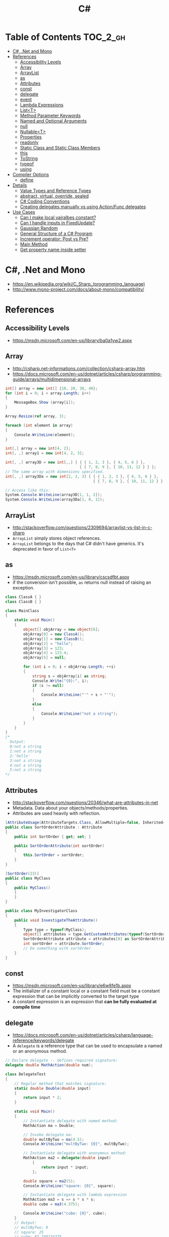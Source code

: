 #+TITLE: C#

* Table of Contents :TOC_2_gh:
 - [[#c-net-and-mono][C#, .Net and Mono]]
 - [[#references][References]]
   - [[#accessibility-levels][Accessibility Levels]]
   - [[#array][Array]]
   - [[#arraylist][ArrayList]]
   - [[#as][as]]
   - [[#attributes][Attributes]]
   - [[#const][const]]
   - [[#delegate][delegate]]
   - [[#event][event]]
   - [[#lambda-expressions][Lambda Expressions]]
   - [[#listt][List<T>]]
   - [[#method-parameter-keywords][Method Parameter Keywords]]
   - [[#named-and-optional-arguments][Named and Optional Arguments]]
   - [[#null][null]]
   - [[#nullablet][Nullable<T>]]
   - [[#properties][Properties]]
   - [[#readonly][readonly]]
   - [[#static-class-and-static-class-members][Static Class and Static Class Members]]
   - [[#this][this]]
   - [[#tostring][ToString]]
   - [[#typeof][typeof]]
   - [[#using][using]]
 - [[#compiler-options][Compiler Options]]
   - [[#define][define]]
 - [[#details][Details]]
   - [[#value-types-and-reference-types][Value Types and Reference Types]]
   - [[#abstract-virtual-override-sealed][abstract, virtual, override, sealed]]
   - [[#c-coding-conventions][C# Coding Conventions]]
   - [[#creating-delegates-manually-vs-using-actionfunc-delegates][Creating delegates manually vs using Action/Func delegates]]
 - [[#use-cases][Use Cases]]
   - [[#can-i-make-local-vairalbes-constant][Can I make local vairalbes constant?]]
   - [[#can-i-handle-inputs-in-fixedupdate][Can I handle inputs in FixedUpdate?]]
   - [[#gaussian-random][Gaussian Random]]
   - [[#general-structure-of-a-c-program][General Structure of a C# Program]]
   - [[#increment-operator-post-vs-pre][Increment operator: Post vs Pre?]]
   - [[#main-method][Main Method]]
   - [[#get-property-name-inside-setter][Get property name inside setter]]

* C#, .Net and Mono
- https://en.wikipedia.org/wiki/C_Sharp_(programming_language)
- http://www.mono-project.com/docs/about-mono/compatibility/

[[file:img/screenshot_2017-05-02_22-07-04.png]]

* References
** Accessibility Levels
- https://msdn.microsoft.com/en-us/library/ba0a1yw2.aspx

[[file:img/screenshot_2017-05-03_11-10-34.png]]

[[file:img/screenshot_2017-05-03_11-12-35.png]]

** Array
- http://csharp.net-informations.com/collection/csharp-array.htm
- https://docs.microsoft.com/en-us/dotnet/articles/csharp/programming-guide/arrays/multidimensional-arrays

#+BEGIN_SRC csharp
  int[] array = new int[] {10, 20, 30, 40};
  for (int i = 0; i < array.Length; i++)
  {
      MessageBox.Show (array[i]);
  }

  Array.Resize(ref array, 3);

  foreach (int element in array)
  {
      Console.WriteLine(element);
  }
#+END_SRC

#+BEGIN_SRC csharp
  int[,] array = new int[4, 2];
  int[, ,] array1 = new int[4, 2, 3];

  int[, ,] array3D = new int[,,] { { { 1, 2, 3 }, { 4, 5, 6 } },
                                   { { 7, 8, 9 }, { 10, 11, 12 } } };
  // The same array with dimensions specified.
  int[, ,] array3Da = new int[2, 2, 3] { { { 1, 2, 3 }, { 4, 5, 6 } },
                                         { { 7, 8, 9 }, { 10, 11, 12 } } };

  // Access like this:
  System.Console.WriteLine(array3D[1, 1, 2]);
  System.Console.WriteLine(array3Da[1, 0, 1]);
#+END_SRC

** ArrayList
- http://stackoverflow.com/questions/2309694/arraylist-vs-list-in-c-sharp
- ~ArrayList~ simply stores object references.
- ~ArrayList~ belongs to the days that C# didn't have generics. It's deprecated in favor of ~List<T>~

** as
- https://msdn.microsoft.com/en-us/library/cscsdfbt.aspx
- if the conversion isn't possible, ~as~ returns null instead of raising an exception.

#+BEGIN_SRC csharp
  class ClassA { }
  class ClassB { }

  class MainClass
  {
      static void Main()
      {
          object[] objArray = new object[6];
          objArray[0] = new ClassA();
          objArray[1] = new ClassB();
          objArray[2] = "hello";
          objArray[3] = 123;
          objArray[4] = 123.4;
          objArray[5] = null;

          for (int i = 0; i < objArray.Length; ++i)
          {
              string s = objArray[i] as string;
              Console.Write("{0}:", i);
              if (s != null)
              {
                  Console.WriteLine("'" + s + "'");
              }
              else
              {
                  Console.WriteLine("not a string");
              }
          }
      }
  }
  /*
    Output:
    0:not a string
    1:not a string
    2:'hello'
    3:not a string
    4:not a string
    5:not a string
  ,*/
#+END_SRC
** Attributes
- http://stackoverflow.com/questions/20346/what-are-attributes-in-net
- Metadata. Data about your objects/methods/properties.
- Attributes are used heavily with reflection.

#+BEGIN_SRC csharp
  [AttributeUsage(AttributeTargets.Class, AllowMultiple=false, Inherited=true)]
  public class SortOrderAttribute : Attribute
  {
      public int SortOrder { get; set; }

      public SortOrderAttribute(int sortOrder)
      {
          this.SortOrder = sortOrder;
      }
  }

  [SortOrder(23)]
  public class MyClass
  {
      public MyClass()
      {
      }
  }

  public class MyInvestigatorClass
  {
      public void InvestigateTheAttribute()
      {
          Type type = typeof(MyClass);
          object[] attributes = type.GetCustomAttributes(typeof(SortOrderAttribute), true);
          SortOrderAttribute attribute = attributes[0] as SortOrderAttribute;
          int sortOrder = attribute.SortOrder;
          // Do something with sortOrder
      }
  }
#+END_SRC

** const
- https://msdn.microsoft.com/en-us/library/e6w8fe1b.aspx
- The initializer of a constant local or a constant field must be
  a constant expression that can be implicitly converted to the target type
- A constant expression is an expression that *can be fully evaluated at compile time*
** delegate
- https://docs.microsoft.com/en-us/dotnet/articles/csharp/language-reference/keywords/delegate
- A ~delegate~ is a reference type that can be used to encapsulate a named or an anonymous method.

#+BEGIN_SRC csharp
  // Declare delegate -- defines required signature:
  delegate double MathAction(double num);

  class DelegateTest
  {
      // Regular method that matches signature:
      static double Double(double input)
      {
          return input * 2;
      }

      static void Main()
      {
          // Instantiate delegate with named method:
          MathAction ma = Double;

          // Invoke delegate ma:
          double multByTwo = ma(4.5);
          Console.WriteLine("multByTwo: {0}", multByTwo);

          // Instantiate delegate with anonymous method:
          MathAction ma2 = delegate(double input)
              {
                  return input * input;
              };

          double square = ma2(5);
          Console.WriteLine("square: {0}", square);

          // Instantiate delegate with lambda expression
          MathAction ma3 = s => s * s * s;
          double cube = ma3(4.375);

          Console.WriteLine("cube: {0}", cube);
      }
      // Output:
      // multByTwo: 9
      // square: 25
      // cube: 83.740234375
  }
#+END_SRC

** event
- http://csharpindepth.com/Articles/Chapter2/Events.aspx
- Think of events a bit like properties.
- Events are pairs of methods
#+BEGIN_SRC csharp
  using System;

  class Test
  {
      public event EventHandler MyEvent
      {
          add
          {
              Console.WriteLine ("add operation");
          }

          remove
          {
              Console.WriteLine ("remove operation");
          }
      }

      static void Main()
      {
          Test t = new Test();

          t.MyEvent += new EventHandler (t.DoNothing);
          t.MyEvent -= null;
      }

      void DoNothing (object sender, EventArgs e)
      {
      }
  }
#+END_SRC
- A public ~delegate~ variable
- A ~delegate~ variable backed by a property
- A ~delegate~ variable with ~AddXXXHandler~ and ~RemoveXXXHandler~ methods

** Lambda Expressions
- https://docs.microsoft.com/en-us/dotnet/articles/csharp/programming-guide/statements-expressions-operators/lambda-expressions
- http://stackoverflow.com/questions/10538924/c-sharp-style-lambdas-or-x

#+BEGIN_SRC csharp
  (x, y) => x == y;
  (int x, string s) => s.Length > x;
  () => SomeMethod();

  delegate void TestDelegate(string s);
  TestDelegate del = n => { string s = n + " World";
                            Console.WriteLine(s); };

  // Many C# developers use _ to indicate that the parameter isn't going to be used
  _ => 10
#+END_SRC

** List<T>
- https://msdn.microsoft.com/en-us/library/6sh2ey19.aspx
- http://csharp.net-informations.com/collection/list.htm

#+BEGIN_SRC csharp
  List<string> colors = new List<string>();
  colors.Add("Red");
  colors.Add("Blue");
  colors.Add("Green");

  colors.Count;


  foreach (string color in colors)
  {
      MessageBox.Show(color);
  }

  for (int i = 0; i < colors.Count; i++)
  {
      MessageBox.Show(colors[i]);
  }

  colors.Insert(1, "violet");
  colors.Sort();
  colors.Remove("violet");


  if (colors.Contains("Blue"))
  {
      MessageBox.Show("Blue color exist in the list");
  }

  string[] strArr = new string[3];
  strArr[0] = "Red";
  strArr[1] = "Blue";
  strArr[2] = "Green";
  //here to copy array to List
  List<string> arrlist = new List<string>(strArr);

  string combindedString = string.Join(",", colors);

  string[] arr = colors.ToArray();

  arrlist.Clear ();
#+END_SRC

** Method Parameter Keywords
- https://docs.microsoft.com/en-us/dotnet/articles/csharp/language-reference/keywords/method-parameters
*** params
- To specify a method parameter that takes a variable number of arguments
- Can send a comma-separated list of arguments of the type
- Can send an array of arguments of the type
- Can send no arguments

#+BEGIN_SRC csharp
  public class MyClass
  {
      public static void UseParams(params int[] list)
      {
          for (int i = 0; i < list.Length; i++)
          {
              Console.Write(list[i] + " ");
          }
          Console.WriteLine();
      }

      public static void UseParams2(params object[] list)
      {
          for (int i = 0; i < list.Length; i++)
          {
              Console.Write(list[i] + " ");
          }
          Console.WriteLine();
      }

      static void Main()
      {
          UseParams(1, 2, 3, 4);
          UseParams2(1, 'a', "test");
          UseParams2();

          int[] myIntArray = { 5, 6, 7, 8, 9 };
          UseParams(myIntArray);

          object[] myObjArray = { 2, 'b', "test", "again" };
          UseParams2(myObjArray);

          // The following call does not cause an error, but the entire
          // integer array becomes the first element of the params array.
          UseParams2(myIntArray);
      }
  }
  /*
  Output:
      1 2 3 4
      1 a test

      5 6 7 8 9
      2 b test again
      System.Int32[]
  ,*/
#+END_SRC

*** ref
- The ~ref~ keyword causes an argument to be passed by reference, not by value
- To use a ~ref~ parameter, both the method definition and the calling method must explicitly use the ~ref~ keyword

#+BEGIN_SRC csharp
  class RefExample
  {
      static void Method(ref int i)
      {
          i = i + 44;
      }

      static void Main()
      {
          int val = 1;
          Method(ref val); // call with 'ref'
          Console.WriteLine(val);
          // Output: 45
      }
  }


  class CS0663_Example
  {
      // Compiler error CS0663: "Cannot define overloaded
      // methods that differ only on ref and out".
      public void SampleMethod(out int i) { }
      public void SampleMethod(ref int i) { }
  }

  class RefOverloadExample
   {
       // However, overloading can be done
       // when one method has a ref or out parameter and the other has a value parameter
       public void SampleMethod(int i) { }
       public void SampleMethod(ref int i) { }
  }
#+END_SRC

*** out
- It is like the ~ref~ keyword, except that ~ref~ requires that the variable be initialized before it is passed.

#+BEGIN_SRC csharp
  class OutReturnExample
  {
      static void Method(out int i, out string s1, out string s2)
      {
          i = 44;
          s1 = "I've been returned";
          s2 = null;
      }

      static void Main()
      {
          int value;
          string str1, str2;
          Method(out value, out str1, out str2);
          // value is now 44
          // str1 is now "I've been returned"
          // str2 is (still) null;
      }
  }
#+END_SRC

** Named and Optional Arguments
- https://docs.microsoft.com/en-us/dotnet/articles/csharp/programming-guide/classes-and-structs/named-and-optional-arguments
- A default value must be one of the following types of expressions:
  - a constant expression;
  - an expression of the form ~new ValType()~, where ~ValType~ is a value type, such as an ~enum~ or a ~struct~;
  - an expression of the form ~default(ValType)~, where ~ValType~ is a value type.
  - ~default~ keyword, which will return ~null~ for reference types and ~zero~ for numeric value types.

#+BEGIN_SRC csharp
  namespace OptionalNamespace
  {
      class OptionalExample
      {
          static void Main(string[] args)
          {
              ExampleClass anExample = new ExampleClass();
              anExample.ExampleMethod(1, "One", 1);
              anExample.ExampleMethod(2, "Two");
              anExample.ExampleMethod(3);

              ExampleClass anotherExample = new ExampleClass("Provided name");
              anotherExample.ExampleMethod(1, "One", 1);
              anotherExample.ExampleMethod(2, "Two");
              anotherExample.ExampleMethod(3);

              // You can use a named parameter
              anExample.ExampleMethod(3, optionalint: 4);
          }
      }

      class ExampleClass
      {
          private string _name;

          public ExampleClass(string name = "Default name")
          {
              _name = name;
          }

          public void ExampleMethod(int required, string optionalstr = "default string", int optionalint = 10)
          {
              Console.WriteLine("{0}: {1}, {2}, and {3}.", _name, required, optionalstr, optionalint);
          }
      }

      // The output from this example is the following:
      // Default name: 1, One, and 1.
      // Default name: 2, Two, and 10.
      // Default name: 3, default string, and 10.
      // Provided name: 1, One, and 1.
      // Provided name: 2, Two, and 10.
      // Provided name: 3, default string, and 10.
      // Default name: 3, default string, and 4.
  }
#+END_SRC

** null
- https://msdn.microsoft.com/en-us/library/dn986595.aspx

#+BEGIN_SRC csharp
  // Traditional null check
  var handler = this.PropertyChanged;
  if (handler != null)
      handler(…)

  // equivalent to, and thread-safe thanks to compiler
  PropertyChanged?.Invoke(e)
#+END_SRC

#+BEGIN_SRC csharp
  int? length = customers?.Length; // null if customers is null
  Customer first = customers?[0];  // null if customers is null
  int? count = customers?[0]?.Orders?.Count();  // null if customers, the first customer, or Orders is null
#+END_SRC

#+BEGIN_SRC csharp
  // The ?? operator is called the null-coalescing operator.
  // It returns the left-hand operand if the operand is not null;
  // otherwise it returns the right hand operand.

  int? x = null;
  // Set y to the value of x if x is NOT null; otherwise,
  // if x = null, set y to -1.
  int y = x ?? -1;
#+END_SRC

** Nullable<T>
- https://msdn.microsoft.com/en-us/library/1t3y8s4s.aspx
- The syntax ~T?~ is shorthand for ~Nullable<T>~,
  where ~T~ is a value type. The two forms are interchangeable.

** Properties
- https://msdn.microsoft.com/en-us/library/w86s7x04.aspx
- https://msdn.microsoft.com/en-us/library/bb384054.aspx
- ~set~ accessor resembles a method whose return type is ~void~.
  It uses an implicit parameter called ~value~

#+BEGIN_SRC csharp
  public class Date
  {
      private int month = 7;  // Backing store

      public int Month
      {
          get
          {
              return month;
          }
          set
          {
              if ((value > 0) && (value < 13))
              {
                  month = value;
              }
          }
      }
    }
#+END_SRC

#+BEGIN_SRC csharp
  // From C# 3.0
  // Auto-Impl Properties for trivial get and set
  public double TotalPurchases { get; set; }
  public string Name { get; set; }
  public int CustomerID { get; set; }

  // From C# 6.0
  public string FirstName { get; set; } = "Jane";
#+END_SRC

** readonly
- https://msdn.microsoft.com/en-us/library/acdd6hb7.aspx
- A ~const~ field can only be initialized at the declaration of the field.
- A ~readonly~ field can be initialized either at the declaration or in a constructor

- readonly *only works on class level*
Also as a consequence of const requiring a literal,
it's inherently static while a readonly field can be either static or instance.

#+BEGIN_SRC csharp
  class Age
  {
      readonly int _year;
      Age(int year)
      {
          _year = year;
      }

      void ChangeYear()
      {
          //_year = 1967; // Compile error if uncommented.
      }
    }
#+END_SRC

** Static Class and Static Class Members
- https://msdn.microsoft.com/en-us/library/79b3xss3.aspx
- https://msdn.microsoft.com/en-us/library/k9x6w0hc.aspx
- http://stackoverflow.com/questions/3681055/is-the-order-of-static-class-initialization-in-c-sharp-deterministic
- C# does not support static local variables
- Static members are initialized
  - before the static member is accessed for the first time
  - before the static constructor, if there is one, is called

#+BEGIN_SRC csharp
  public class Automobile
  {
      public static int NumberOfWheels = 4;
      public static int SizeOfGasTank
      {
          get
          {
              return 15;
          }
      }
      public static void Drive() { }
      public static event EventType RunOutOfGas;

      // Other non-static fields and properties...
  }
#+END_SRC

#+BEGIN_SRC csharp
  class SimpleClass
  {
      // Static variable that must be initialized at run time.
      static readonly long baseline;

      // Static constructor is called at most one time, before any
      // instance constructor is invoked or member is accessed.
      static SimpleClass()
      {
          baseline = DateTime.Now.Ticks;
      }
    }
#+END_SRC
** this
- https://docs.microsoft.com/en-us/dotnet/articles/csharp/language-reference/keywords/this
- To qualify members hidden by similar names
- To pass an object as a parameter to other methods
- To declare indexers

#+BEGIN_SRC csharp
  public Employee(string name, string alias)
  {
      // Use this to qualify the fields, name and alias:
      this.name = name;
      this.alias = alias;
  }

  CalcTax(this);

  public int this[int param]
  {
      get { return array[param]; }
      set { array[param] = value; }
  }
#+END_SRC
** ToString
- https://msdn.microsoft.com/en-us/library/dwhawy9k.aspx

#+BEGIN_SRC csharp
  float score = 100.12345;
  Debug.Log(score.ToString("F2"));  # Fixed point, prints "100.12"
#+END_SRC

** typeof
- https://docs.microsoft.com/en-us/dotnet/articles/csharp/language-reference/keywords/typeof
- http://stackoverflow.com/questions/5482844/how-to-compare-types
- The ~typeof~ operator cannot be overloaded.

#+BEGIN_SRC csharp
  System.Type type = typeof(int);

  int i = 0;
  System.Type type = i.GetType();  // Get runtime type

  // Compare just like any other values
  typeField == typeof(string);
  typeField == typeof(DateTime);
#+END_SRC

** using
- https://docs.microsoft.com/en-us/dotnet/articles/csharp/language-reference/keywords/using-directive

#+BEGIN_SRC csharp
  // To allow the use of types in a namespace so that you do not have to qualify
  using System.Text;

  // To allow you to access static members of a type without having to qualify
  using static System.Math;

  // To create an alias for a namespace or a type. This is called a using alias directive
  using Project = PC.MyCompany.Project;
#+END_SRC

* Compiler Options
** define
- https://docs.microsoft.com/en-us/dotnet/articles/csharp/language-reference/compiler-options/define-compiler-option
- http://stackoverflow.com/questions/709463/c-sharp-macro-definitions-in-preprocessor
- *Only conditional compilation* and pragmas are supported.

#+BEGIN_SRC csharp
  // preprocessor_define.cs
  // compile with: /define:xx
  // or uncomment the next line
  // #define xx
  using System;
  public class Test
  {
      public static void Main()
      {
          #if (xx)
              Console.WriteLine("xx defined");
          #else
              Console.WriteLine("xx not defined");
          #endif
      }
  }
#+END_SRC

* Details
** Value Types and Reference Types
- https://docs.microsoft.com/en-us/dotnet/articles/csharp/programming-guide/types/index
- https://docs.microsoft.com/en-us/dotnet/articles/csharp/language-reference/keywords/reference-tables-for-types 

[[file:img/screenshot_2017-05-06_11-00-02.png]]

- There are two categories of value types: ~struct~ and ~enum~.
- Assigning one value type variable to another *copies the contained value*.
- Unlike with reference types, you *cannot derive a new type from a value type*.
- However, like reference types, ~structs~ can implement interfaces.
- A type that is defined as a ~class~, ~delegate~, ~array~, or ~interface~ is a reference type.
** abstract, virtual, override, sealed
- https://msdn.microsoft.com/en-us/library/6tcf2h8w.aspx
- http://stackoverflow.com/questions/6162451/the-difference-between-virtual-override-new-and-sealed-override
- http://www.dotnetfunda.com/articles/show/2961/abstract-sealed-and-override-modifiers-in-csharp


- The ~abstract~ modifier indicates that the thing being modified has a missing or incomplete implementation.
- The ~virtual~ keyword is used to modify a method, property, indexer, or event declaration and allow for it to be overridden in a derived class.
- By default, methods are *non-virtual*. You *cannot override* a non-virtual method.
- The ~override~ modifier is required to extend or modify the ~abstract~ or ~virtual~ implementation of an inherited method, property, indexer, or event.
- You can use ~sealed~ to prevent them from overriding specific ~virtual~ methods or properties.

[[file:img/screenshot_2017-05-05_16-52-37.png]]

** C# Coding Conventions
- https://docs.microsoft.com/en-us/dotnet/articles/csharp/programming-guide/inside-a-program/coding-conventions

#+BEGIN_SRC csharp
  var currentPerformanceCounterCategory = new System.Diagnostics.
      PerformanceCounterCategory();

  // Use the + operator to concatenate short strings, as shown in the following code.
  string displayName = nameList[n].LastName + ", " + nameList[n].FirstName;

  // To append strings in loops, especially when you are working with large amounts of text, use a StringBuilder object.
  var phrase = "lalalalalalalalalalalalalalalalalalalalalalalalalalalalalala";
  var manyPhrases = new StringBuilder();
  for (var i = 0; i < 10000; i++)
   {
       manyPhrases.Append(phrase);
  }


  // Use implicit typing for local variables when the type of the variable is obvious from the right side of the assignment,
  // or when the precise type is not important.
  var var1 = "This is clearly a string.";
  var var2 = 27;
  var var3 = Convert.ToInt32(Console.ReadLine());


  // Preferred syntax. Note that you cannot use var here instead of string[].
  string[] vowels1 = { "a", "e", "i", "o", "u" };
  // If you use explicit instantiation, you can use var.
  var vowels2 = new string[] { "a", "e", "i", "o", "u" };
  // If you specify an array size, you must initialize the elements one at a time.
  var vowels3 = new string[5];
  vowels3[0] = "a";
  vowels3[1] = "e";


  // This try-finally statement only calls Dispose in the finally block.
  Font font1 = new Font("Arial", 10.0f);
  try
  {
       byte charset = font1.GdiCharSet;
  }
  finally
  {
       if (font1 != null)
       {
           ((IDisposable)font1).Dispose();
       }
  }
  // You can do the same thing with a using statement.
  using (Font font2 = new Font("Arial", 10.0f))
  {
       byte charset = font2.GdiCharSet;
  }


  Console.Write("Enter a dividend: ");
  var dividend = Convert.ToInt32(Console.ReadLine());
  Console.Write("Enter a divisor: ");
  var divisor = Convert.ToInt32(Console.ReadLine());
  // If the divisor is 0, the second clause in the following condition
  // causes a run-time error. The && operator short circuits when the
  // first expression is false. That is, it does not evaluate the
  // second expression. The & operator evaluates both, and causes 
  // a run-time error when divisor is 0.
  if ((divisor != 0) && (dividend / divisor > 0))
   {
       Console.WriteLine("Quotient: {0}", dividend / divisor);
   }
   else
   {
       Console.WriteLine("Attempted division by 0 ends up here.");
  }


  // Call static members by using the class name: ClassName.StaticMember.
  // This practice makes code more readable by making static access clear.
  // Do not qualify a static member defined in a base class with the name of a derived class.
  // While that code compiles, the code readability is misleading, and the code may break in the future
  // if you add a static member with the same name to the derived class.
#+END_SRC

** Creating delegates manually vs using Action/Func delegates
- http://stackoverflow.com/questions/4482613/creating-delegates-manually-vs-using-action-func-delegates
- The advantage is clarity. By giving the type an explicit name it is more clear to the reader what it does.
- You can specify ~ref~ / ~out~ parameters unlike the other two generic delegates.
- Can have optional parameters.

#+BEGIN_SRC csharp
  private delegate double ChangeListAction(string param1, int number);
  private Func<string, int, double> ChangeListAction;
  private Action<string,int> ChangeListAction;
#+END_SRC

* Use Cases
** Can I make local vairalbes constant?
- http://stackoverflow.com/questions/2054761/how-to-declare-a-local-constant-in-c
-
In short, No. Because:

- ~const~ only for expressions can be evaluated at compile time
- ~readonly~ only works on class level
** Can I handle inputs in FixedUpdate?
- http://answers.unity3d.com/questions/620981/input-and-applying-physics-update-or-fixedupdate.html

*General Rule*:
- Input should be in ~Update~,
  so that there is no chance of having a frame in which you miss the player input
  (which could happen if you placed it in ~FixedUpdate~)
- Physics calculations should be in ~FixedUpdate~,
  so that they are consistent and synchronised with the global physics timestep of the game
  (by default 50 times per second)
- Camera movement should be in ~LateUpdate~,
  so that it reflects the positions of any objects that may have moved in the current frame

** Gaussian Random
- https://en.wikipedia.org/wiki/Box%E2%80%93Muller_transform

#+BEGIN_SRC csharp
  // Box–Muller transform
  // https://en.wikipedia.org/wiki/Box%E2%80%93Muller_transform
  public static float GaussianRandom(float mu, float sigma)
  {
		  float u1 = Random.Range(0.0f, 1.0f);
		  float u2 = Random.Range(0.0f, 1.0f);
		  float z0 = Mathf.Sqrt(-2.0f * Mathf.Log(u1)) * Mathf.Cos((2.0f * Mathf.PI) * u2);
		  return (mu + sigma * z0);
	  }
#+END_SRC

** General Structure of a C# Program
#+BEGIN_SRC csharp
  // A skeleton of a C# program 
  using System;
  namespace YourNamespace
  {
      class YourClass
      {
      }

      struct YourStruct
      {
      }

      interface IYourInterface 
      {
      }

      delegate int YourDelegate();

      enum YourEnum 
      {
      }

      namespace YourNestedNamespace
      {
          struct YourStruct 
          {
          }
      }

      class YourMainClass
      {
          static void Main(string[] args) 
          {
              //Your program starts here...
          }
      }
  }
#+END_SRC

** Increment operator: Post vs Pre?
- http://stackoverflow.com/questions/467322/is-there-any-performance-difference-between-i-and-i-in-c
- The semantic is not different from C ++
- Thanks to the compiler, In short, *there will be no difference* in the runtime for control variables

** Main Method
- https://docs.microsoft.com/en-us/dotnet/articles/csharp/programming-guide/main-and-command-args/index
#+BEGIN_SRC csharp
  static void Main()
  {
      //...
  }
  static int Main()
  {
      //...
      return 0;
  }
  static void Main(string[] args)
  {
      //...
  }
  static int Main(string[] args)
  {
      //...
      return 0;
  }
#+END_SRC
** Get property name inside setter
- https://msdn.microsoft.com/ko-kr/library/system.reflection.methodbase.aspx
- http://stackoverflow.com/questions/1044519/get-property-name-inside-setter

#+BEGIN_SRC csharp
  using System.Reflection

  public static int Dummy {
      get {
          var propertyName = MethodBase.GetCurrentMethod().Name.Substring(4);
          Console.WriteLine(propertyName);
          return 0;
      }
  }
#+END_SRC

Use ~string.Substring(4)~ to remoe ~get_~ or ~set_~:

[[file:img/screenshot_2017-05-14_14-25-09.png]]
